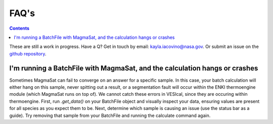 #####
FAQ's
#####
.. contents::

These are still a work in progress. Have a Q? Get in touch by email: kayla.iacovino@nasa.gov. Or submit an issue on the `github repository <https://github.com/kaylai/VESIcal>`_.

I'm running a BatchFile with MagmaSat, and the calculation hangs or crashes
===========================================================================
Sometimes MagmaSat can fail to converge on an answer for a specific sample. In this case, your batch calculation will either hang on this sample, never spitting out a result, or a segmentation fault will occur within the ENKI thermoengine module (which MagmaSat runs on top of). We cannot catch these errors in VESIcal, since they are occuring within thermoengine. First, run `.get_data()` on your BatchFile object and visually inspect your data, ensuring values are present for all species as you expect them to be. Next, determine which sample is causing an issue (use the status bar as a guide). Try removing that sample from your BatchFile and running the calculate command again.

.. raw:: html

	<iframe width="560" height="315" src="https://www.youtube.com/embed/NTasRQsAmHA" title="YouTube video player" frameborder="0" allow="accelerometer; autoplay; clipboard-write; encrypted-media; gyroscope; picture-in-picture" allowfullscreen></iframe>